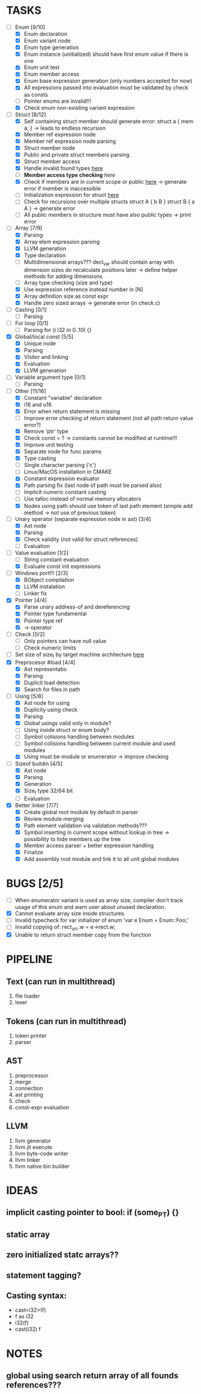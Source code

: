 * TASKS
- [-] Enum [9/10]
  - [X] Enum declaration
  - [X] Enum variant node
  - [X] Enum type generation 
  - [X] Enum instance (unitialized) should have first enum value if there is one 
  - [X] Enum unit test 
  - [X] Enum member access 
  - [X] Enum base expression generation (only numbers accepted for now)
  - [X] All expressions passed into evaluation must be validated by check as consts 
  - [ ] Pointer enums are invalid!!! 
  - [X] Check enum non-existing variant expression  
- [-] Struct [8/12]
  - [X] Self containing struct member should generate error: struct a { mem a; } -> leads to endless recursion
  - [X] Member ref expression node 
  - [X] Member ref expression node parsing
  - [X] Struct member node
  - [X] Public and private struct members parsing.
  - [X] Struct member access
  - [X] Handle invalid found types [[file:~/Develop/bl/libbl/src/linker.c::found%20%3D%20satisfy_decl_ref(cnt,%20expr)%3B][here]]
  - [ ] *Member access type checking* [[7][here]]
  - [X] Check if members are in current scope or public [[file:~/Develop/bl/libbl/src/linker.c::satisfy_member(context_t%20*cnt,%20bl_node_t%20*expr)][here]] -> generate error if member is inaccessible  
  - [ ] Initialization expression for struct [[file:~/Develop/bl/libbl/src/parser.c::/*%20TODO:%20parse%20initialization%20expression%20here%20*/][here]] 
  - [ ] Check for recursions over multiple structs struct A { b B } struct B { a A } -> generate error
  - [ ] All public members in structure must have also public types -> print error 
- [-] Array [7/9]
  - [X] Parsing
  - [X] Array elem expression parsing 
  - [X] LLVM generation 
  - [X] Type declaration
  - [ ] Multidimensional arrays??? 
    decl_var should contain array with dimension sizes do recalculate positions later
    -> define helper methods for adding dimensions
  - [ ] Array type checking (size and type) 
  - [X] Use expression reference instead number in [N] 
  - [X] Array definition size as const expr 
  - [X] Handle zero sized arrays -> generate error (in check.c)
- [ ] Casting [0/1]
  - [ ] Parsing
- [ ] For loop [0/1]
  - [ ] Parsing for (i i32 in 0..10) {}
- [X] Global/local const [5/5]
  - [X] Unique node
  - [X] Parsing
  - [X] Visitor and linking
  - [X] Evaluation
  - [X] LLVM generation
- [ ] Variable argument type [0/1]
  - [ ] Parsing
- [-] Other [11/16]
  - [X] Constant "variable" declaration
  - [X] i16 and u16
  - [X] Error when return statement is missing
  - [ ] Improve error checking of return statement (not all path return value error?) 
  - [X] Remove 'ptr' type 
  - [X] Check const = ? -> constants cannot be modified at runtime!!!
  - [X] Improve unit testing 
  - [X] Separate node for func params 
  - [X] Type casting
  - [ ] Single character parsing ('c') 
  - [ ] Linux/MacOS installation in CMAKE
  - [X] Constant expression evaluator
  - [X] Path parsing fix (last node of path must be parsed also) 
  - [ ] Implicit numeric constant casting
  - [ ] Use talloc instead of normal memory allocators
  - [X] Nodes using path should use token of last path element (simple add method -> not use of previous token)
- [-] Unary operator (separate expression node in ast) [3/4]
  - [X] Ast node
  - [X] Parsing
  - [X] Check validity (not valid for struct references)
  - [ ] Evaluation
- [-] Value evaluation [1/2]
  - [ ] String constant evaluation 
  - [X] Evaluate const init expressions 
- [-] Windows port!!! [2/3]
  - [X] BObject compilation
  - [X] LLVM instalation
  - [ ] Linker fix
- [X] Pointer [4/4]
  - [X] Parse unary address-of and dereferencing
  - [X] Pointer type fundamental
  - [X] Pointer type ref
  - [X] -> operator
- [ ] Check [0/2]
  - [ ] Only pointers can have null value
  - [ ] Check numeric limits
- [ ] Set size of size_t by target machine architecture [[file:~/Develop/bl/libbl/src/llvm_generator.c::if%20(sizeof(size_t)%20%3D%3D%204)%20{][here]]  
- [X] Preprocesor #load [4/4]
  - [X] Ast representatio
  - [X] Parsing
  - [X] Duplicit load detection 
  - [X] Search for files in path
- [-] Using [5/8]
  - [X] Ast node for using
  - [X] Duplicity using check 
  - [X] Parsing
  - [X] Global usings valid only in module?
  - [ ] Using inside struct or enum body?
  - [ ] Symbol colisions handling between modules 
  - [ ] Symbol colisions handling between current module and used modules
  - [X] Using must be module or enumerator -> improve checking
- [-] Sizeof buildin [4/5]
  - [X] Ast node
  - [X] Parsing
  - [X] Generation
  - [X] Size_t type 32/64 bit
  - [ ] Evaluation
- [X] Better linker [7/7]
  - [X] Create global root module by default in parser
  - [X] Review module merging
  - [X] Path element validation via validation methods???
  - [X] Symbol inserting in current scope without lookup in tree -> possibility to hide members up the tree 
  - [X] Member access parser + better expression handling 
  - [X] Finalize 
  - [X] Add assembly root module and link it to all unit global modules

* BUGS [2/5]
- [ ] When enumerator variant is used as array size, compiler don't track usage of this enum and warn user about unused declaration.
- [X] Cannot evaluate array size inside structures. 
- [ ] Invalid typecheck for var initializer of enum 'var e Enum = Enum::Foo;'
- [ ] Invalid copying of: rect_src.w = e->rect.w;
- [X] Unable to return struct member copy from the function

* PIPELINE
** Text (can run in multithread)
   1. file loader
   2. lexer

** Tokens (can run in multithread)
   1. token printer
   2. parser

** AST
   1. preprocessor
   2. merge 
   3. connection 
   4. ast printing 
   5. check
   6. const-expr evaluation

** LLVM
   1. llvm generator
   2. llvm jit execute
   3. llvm byte-code writer
   4. llvm linker
   5. llvm native bin builder
  
* IDEAS
** implicit casting pointer to bool: if (some_PT) {}
** static array
** zero initialized statc arrays??
** statement tagging?

** Casting syntax:
   - cast<i32>(f)
   - f as i32
   - i32(f)
   - cast(i32) f
* NOTES
** global using search return array of all founds references???

